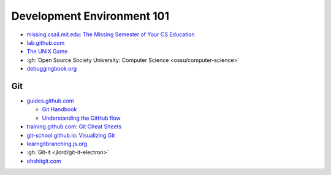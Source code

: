 .. _DevEnv101:

Development Environment 101
###########################

* `missing.csail.mit.edu: The Missing Semester of Your CS Education <https://missing.csail.mit.edu>`__

* `lab.github.com <https://lab.github.com>`__

* `The UNIX Game <https://unixgame.io/unix50>`__

* :gh:`Open Source Society University: Computer Science <ossu/computer-science>`

* `debuggingbook.org <https://www.debuggingbook.org>`__

Git
===

* `guides.github.com <https://guides.github.com>`__

  * `Git Handbook <https://guides.github.com/introduction/git-handbook>`__
  * `Understanding the GitHub flow <https://guides.github.com/introduction/flow>`__

* `training.github.com: Git Cheat Sheets <https://training.github.com>`__

* `git-school.github.io: Visualizing Git <https://git-school.github.io/visualizing-git>`__

* `learngitbranching.js.org <https://learngitbranching.js.org>`__

* :gh:`Git-it <jlord/git-it-electron>`

* `ohshitgit.com <https://ohshitgit.com>`__
